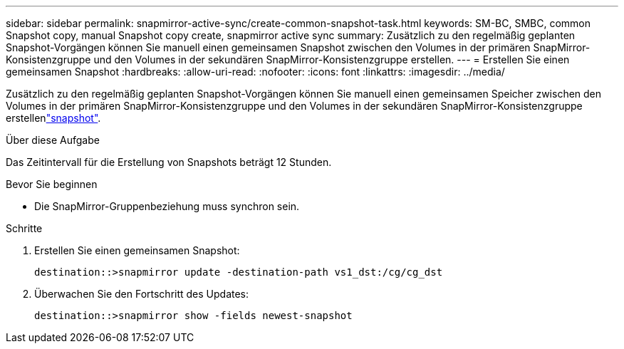 ---
sidebar: sidebar 
permalink: snapmirror-active-sync/create-common-snapshot-task.html 
keywords: SM-BC, SMBC, common Snapshot copy, manual Snapshot copy create, snapmirror active sync 
summary: Zusätzlich zu den regelmäßig geplanten Snapshot-Vorgängen können Sie manuell einen gemeinsamen Snapshot zwischen den Volumes in der primären SnapMirror-Konsistenzgruppe und den Volumes in der sekundären SnapMirror-Konsistenzgruppe erstellen. 
---
= Erstellen Sie einen gemeinsamen Snapshot
:hardbreaks:
:allow-uri-read: 
:nofooter: 
:icons: font
:linkattrs: 
:imagesdir: ../media/


[role="lead"]
Zusätzlich zu den regelmäßig geplanten Snapshot-Vorgängen können Sie manuell einen gemeinsamen Speicher zwischen den Volumes in der primären SnapMirror-Konsistenzgruppe und den Volumes in der sekundären SnapMirror-Konsistenzgruppe erstellenlink:../concepts/snapshot-copies-concept.html["snapshot"].

.Über diese Aufgabe
Das Zeitintervall für die Erstellung von Snapshots beträgt 12 Stunden.

.Bevor Sie beginnen
* Die SnapMirror-Gruppenbeziehung muss synchron sein.


.Schritte
. Erstellen Sie einen gemeinsamen Snapshot:
+
`destination::>snapmirror update -destination-path vs1_dst:/cg/cg_dst`

. Überwachen Sie den Fortschritt des Updates:
+
`destination::>snapmirror show -fields newest-snapshot`


